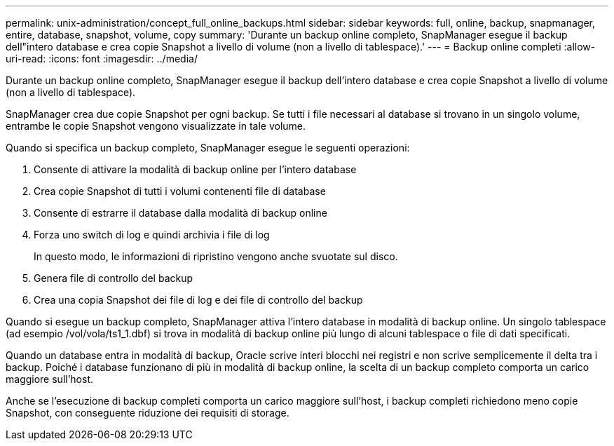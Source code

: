 ---
permalink: unix-administration/concept_full_online_backups.html 
sidebar: sidebar 
keywords: full, online, backup, snapmanager, entire, database, snapshot, volume, copy 
summary: 'Durante un backup online completo, SnapManager esegue il backup dell"intero database e crea copie Snapshot a livello di volume (non a livello di tablespace).' 
---
= Backup online completi
:allow-uri-read: 
:icons: font
:imagesdir: ../media/


[role="lead"]
Durante un backup online completo, SnapManager esegue il backup dell'intero database e crea copie Snapshot a livello di volume (non a livello di tablespace).

SnapManager crea due copie Snapshot per ogni backup. Se tutti i file necessari al database si trovano in un singolo volume, entrambe le copie Snapshot vengono visualizzate in tale volume.

Quando si specifica un backup completo, SnapManager esegue le seguenti operazioni:

. Consente di attivare la modalità di backup online per l'intero database
. Crea copie Snapshot di tutti i volumi contenenti file di database
. Consente di estrarre il database dalla modalità di backup online
. Forza uno switch di log e quindi archivia i file di log
+
In questo modo, le informazioni di ripristino vengono anche svuotate sul disco.

. Genera file di controllo del backup
. Crea una copia Snapshot dei file di log e dei file di controllo del backup


Quando si esegue un backup completo, SnapManager attiva l'intero database in modalità di backup online. Un singolo tablespace (ad esempio /vol/vola/ts1_1.dbf) si trova in modalità di backup online più lungo di alcuni tablespace o file di dati specificati.

Quando un database entra in modalità di backup, Oracle scrive interi blocchi nei registri e non scrive semplicemente il delta tra i backup. Poiché i database funzionano di più in modalità di backup online, la scelta di un backup completo comporta un carico maggiore sull'host.

Anche se l'esecuzione di backup completi comporta un carico maggiore sull'host, i backup completi richiedono meno copie Snapshot, con conseguente riduzione dei requisiti di storage.
